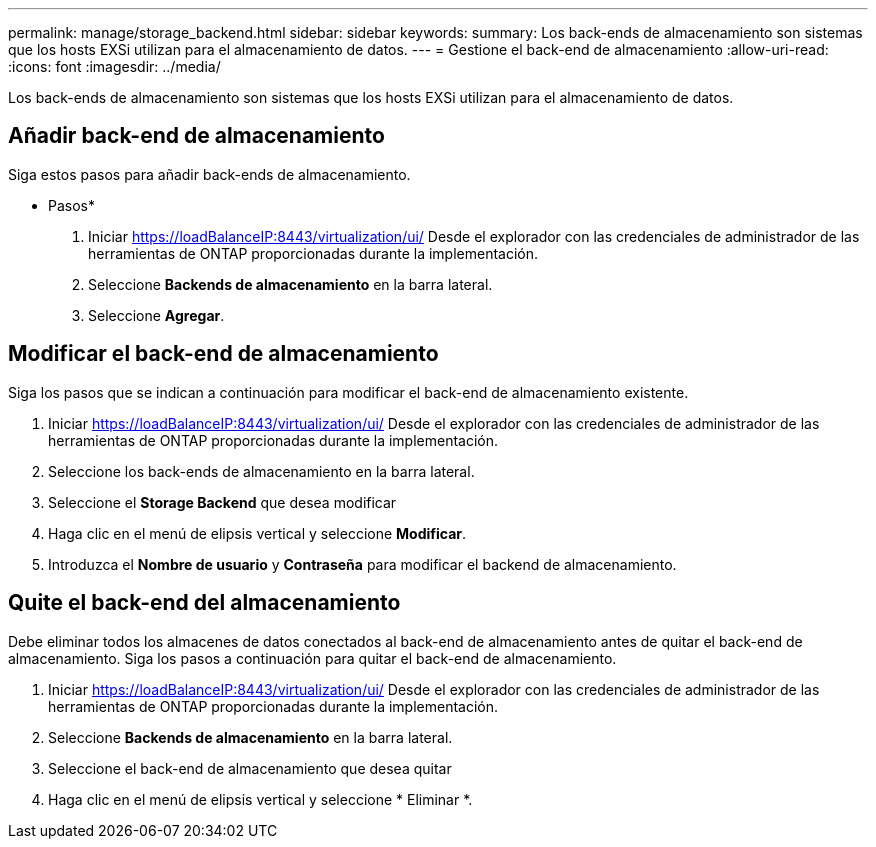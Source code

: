 ---
permalink: manage/storage_backend.html 
sidebar: sidebar 
keywords:  
summary: Los back-ends de almacenamiento son sistemas que los hosts EXSi utilizan para el almacenamiento de datos. 
---
= Gestione el back-end de almacenamiento
:allow-uri-read: 
:icons: font
:imagesdir: ../media/


[role="lead"]
Los back-ends de almacenamiento son sistemas que los hosts EXSi utilizan para el almacenamiento de datos.



== Añadir back-end de almacenamiento

Siga estos pasos para añadir back-ends de almacenamiento.

* Pasos*

. Iniciar https://loadBalanceIP:8443/virtualization/ui/[] Desde el explorador con las credenciales de administrador de las herramientas de ONTAP proporcionadas durante la implementación.
. Seleccione *Backends de almacenamiento* en la barra lateral.
. Seleccione *Agregar*.




== Modificar el back-end de almacenamiento

Siga los pasos que se indican a continuación para modificar el back-end de almacenamiento existente.

. Iniciar https://loadBalanceIP:8443/virtualization/ui/[] Desde el explorador con las credenciales de administrador de las herramientas de ONTAP proporcionadas durante la implementación.
. Seleccione los back-ends de almacenamiento en la barra lateral.
. Seleccione el *Storage Backend* que desea modificar
. Haga clic en el menú de elipsis vertical y seleccione *Modificar*.
. Introduzca el *Nombre de usuario* y *Contraseña* para modificar el backend de almacenamiento.




== Quite el back-end del almacenamiento

Debe eliminar todos los almacenes de datos conectados al back-end de almacenamiento antes de quitar el back-end de almacenamiento.
Siga los pasos a continuación para quitar el back-end de almacenamiento.

. Iniciar https://loadBalanceIP:8443/virtualization/ui/[] Desde el explorador con las credenciales de administrador de las herramientas de ONTAP proporcionadas durante la implementación.
. Seleccione *Backends de almacenamiento* en la barra lateral.
. Seleccione el back-end de almacenamiento que desea quitar
. Haga clic en el menú de elipsis vertical y seleccione * Eliminar *.

